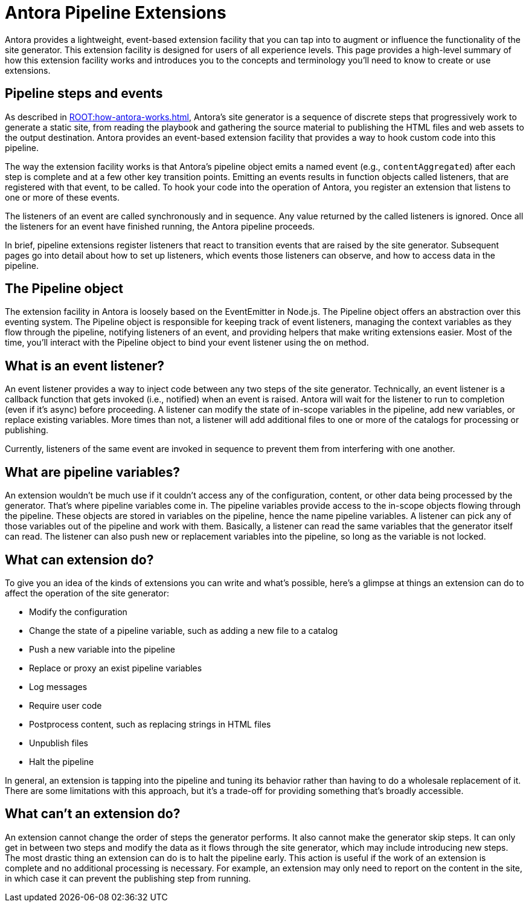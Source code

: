 = Antora Pipeline Extensions

Antora provides a lightweight, event-based extension facility that you can tap into to augment or influence the functionality of the site generator.
This extension facility is designed for users of all experience levels.
This page provides a high-level summary of how this extension facility works and introduces you to the concepts and terminology you'll need to know to create or use extensions.

== Pipeline steps and events

As described in xref:ROOT:how-antora-works.adoc[], Antora's site generator is a sequence of discrete steps that progressively work to generate a static site, from reading the playbook and gathering the source material to publishing the HTML files and web assets to the output destination.
Antora provides an event-based extension facility that provides a way to hook custom code into this pipeline.

The way the extension facility works is that Antora's pipeline object emits a named event (e.g., `contentAggregated`) after each step is complete and at a few other key transition points.
Emitting an events results in function objects called listeners, that are registered with that event, to be called.
To hook your code into the operation of Antora, you register an extension that listens to one or more of these events.

The listeners of an event are called synchronously and in sequence.
Any value returned by the called listeners is ignored.
Once all the listeners for an event have finished running, the Antora pipeline proceeds.

In brief, pipeline extensions register listeners that react to transition events that are raised by the site generator.
Subsequent pages go into detail about how to set up listeners, which events those listeners can observe, and how to access data in the pipeline.

== The Pipeline object

The extension facility in Antora is loosely based on the EventEmitter in Node.js.
The Pipeline object offers an abstraction over this eventing system.
The Pipeline object is responsible for keeping track of event listeners, managing the context variables as they flow through the pipeline, notifying listeners of an event, and providing helpers that make writing extensions easier.
Most of the time, you'll interact with the Pipeline object to bind your event listener using the `on` method.

== What is an event listener?

An event listener provides a way to inject code between any two steps of the site generator.
Technically, an event listener is a callback function that gets invoked (i.e., notified) when an event is raised.
Antora will wait for the listener to run to completion (even if it's async) before proceeding.
A listener can modify the state of in-scope variables in the pipeline, add new variables, or replace existing variables.
More times than not, a listener will add additional files to one or more of the catalogs for processing or publishing.

Currently, listeners of the same event are invoked in sequence to prevent them from interfering with one another.

== What are pipeline variables?

An extension wouldn't be much use if it couldn't access any of the configuration, content, or other data being processed by the generator.
That's where pipeline variables come in.
The pipeline variables provide access to the in-scope objects flowing through the pipeline.
These objects are stored in variables on the pipeline, hence the name pipeline variables.
A listener can pick any of those variables out of the pipeline and work with them.
Basically, a listener can read the same variables that the generator itself can read.
The listener can also push new or replacement variables into the pipeline, so long as the variable is not locked.

== What can extension do?

To give you an idea of the kinds of extensions you can write and what's possible, here's a glimpse at things an extension can do to affect the operation of the site generator:

* Modify the configuration
* Change the state of a pipeline variable, such as adding a new file to a catalog
* Push a new variable into the pipeline
* Replace or proxy an exist pipeline variables
* Log messages
* Require user code
* Postprocess content, such as replacing strings in HTML files
* Unpublish files
* Halt the pipeline

In general, an extension is tapping into the pipeline and tuning its behavior rather than having to do a wholesale replacement of it.
There are some limitations with this approach, but it's a trade-off for providing something that's broadly accessible.

== What can't an extension do?

An extension cannot change the order of steps the generator performs.
It also cannot make the generator skip steps.
It can only get in between two steps and modify the data as it flows through the site generator, which may include introducing new steps.
The most drastic thing an extension can do is to halt the pipeline early.
This action is useful if the work of an extension is complete and no additional processing is necessary.
For example, an extension may only need to report on the content in the site, in which case it can prevent the publishing step from running.
